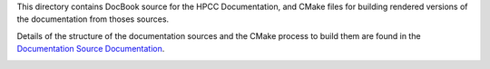 This directory contains DocBook source for the HPCC Documentation, and CMake files for building
rendered versions of the documentation from thoses sources.

Details of the structure of the documentation sources and the CMake process to build them are
found in the `Documentation Source Documentation`_.

.. _Documentation Source Documentation: DOCUMENTATION.rst


.. image:: https://badges.gitter.im/jamienoss/HPCC-Documentation.svg
   :alt: Join the chat at https://gitter.im/jamienoss/HPCC-Documentation
   :target: https://gitter.im/jamienoss/HPCC-Documentation?utm_source=badge&utm_medium=badge&utm_campaign=pr-badge&utm_content=badge